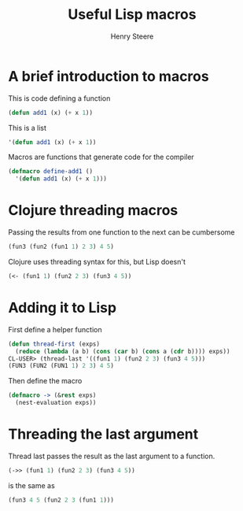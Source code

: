 #+TITLE:  Useful Lisp macros
#+AUTHOR: Henry Steere

* A brief introduction to macros

  This is code defining a function

  #+begin_src lisp
  (defun add1 (x) (+ x 1))
  #+end_src

  This is a list

  #+begin_src lisp
  '(defun add1 (x) (+ x 1))
  #+end_src

  Macros are functions that generate code for the compiler

  #+begin_src lisp
  (defmacro define-add1 ()
    '(defun add1 (x) (+ x 1)))
  #+end_src

* Clojure threading macros

  Passing the results from one function to the next can be cumbersome

  #+begin_src lisp
  (fun3 (fun2 (fun1 1) 2 3) 4 5)
  #+end_src

  Clojure uses threading syntax for this, but Lisp doesn't
  
  #+begin_src clojure
  (<- (fun1 1) (fun2 2 3) (fun3 4 5))
  #+end_src

* Adding it to Lisp
  
  First define a helper function

  #+begin_src lisp
    (defun thread-first (exps)
      (reduce (lambda (a b) (cons (car b) (cons a (cdr b)))) exps))
    CL-USER> (thread-last '((fun1 1) (fun2 2 3) (fun3 4 5)))
    (FUN3 (FUN2 (FUN1 1) 2 3) 4 5)
  #+end_src

  Then define the macro

  #+begin_src lisp
    (defmacro -> (&rest exps)
      (nest-evaluation exps))
  #+end_src

* Threading the last argument
  
  Thread last passes the result as the last argument to a function.

  #+begin_src lisp
  (->> (fun1 1) (fun2 2 3) (fun3 4 5))
  #+end_src

  is the same as 

  #+begin_src lisp
  (fun3 4 5 (fun2 2 3 (fun1 1)))
  #+end_src

  #+begin_src lisp
  
  #+end_src

